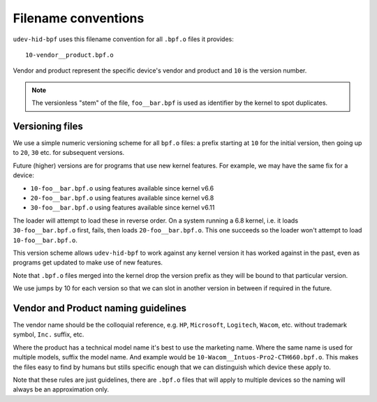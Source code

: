 .. _filename_conventions:

Filename conventions
====================


``udev-hid-bpf`` uses this filename convention for all ``.bpf.o`` files it
provides::

    10-vendor__product.bpf.o

Vendor and product represent the specific device's vendor and product and
``10`` is the version number.

.. note:: The versionless "stem" of the file, ``foo__bar.bpf`` is used as
          identifier by the kernel to spot duplicates.


Versioning files
----------------
We use a simple numeric versioning scheme for all ``bpf.o`` files: a prefix
starting at ``10`` for the initial version, then going up to ``20``, ``30``
etc. for subsequent versions.

Future (higher) versions are for programs that use new kernel features.
For example, we may have the same fix for a device:

- ``10-foo__bar.bpf.o`` using features available since kernel v6.6
- ``20-foo__bar.bpf.o`` using features available since kernel v6.8
- ``30-foo__bar.bpf.o`` using features available since kernel v6.11

The loader will attempt to load these in reverse order. On a system running a
6.8 kernel, i.e. it loads ``30-foo__bar.bpf.o`` first, fails, then loads
``20-foo__bar.bpf.o``. This one succeeds so the loader won't attempt to load
``10-foo__bar.bpf.o``.

This version scheme allows ``udev-hid-bpf`` to work against any kernel version
it has worked against in the past, even as programs get updated to make use of
new features.

Note that ``.bpf.o`` files merged into the kernel drop the version prefix as
they will be bound to that particular version.

We use jumps by 10 for each version so that we can slot in another version in
between if required in the future.


Vendor and Product naming guidelines
------------------------------------

The vendor name should be the colloquial reference, e.g. ``HP``, ``Microsoft``,
``Logitech``, ``Wacom``, etc. without trademark symbol, ``Inc.`` suffix, etc.

Where the product has a technical model name it's best to use the marketing
name. Where the same name is used for multiple models, suffix the model name.
And example would be ``10-Wacom__Intuos-Pro2-CTH660.bpf.o``. This makes the
files easy to find by humans but stills specific enough that we can distinguish
which device these apply to.

Note that these rules are just guidelines, there are ``.bpf.o`` files that will
apply to multiple devices so the naming will always be an approximation
only.
